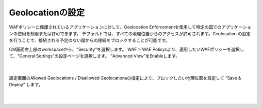 Geolocationの設定
================================================

WAFポリシーに保護されているアプリケーションに対して、Geolocation Enforcementを使用して特定の国でのアプリケーションの使用を制限または許可できます。
デフォルトでは、すべての地理位置からのアクセスが許可されます。Geolocation の設定を行うことで、接続される予定のない国からの接続をブロックすることが可能です。

CM画面左上部のworkspaceから、"Security"を選択します。 WAF > WAF Policysより、適用したいWAFポリシーを選択して、"General Settings"の設定ページを選択します。
“Advanced View”をEnableします。

   .. image:: images/Picture1.png
      :scale: 30%
      :align: center
   |

設定画面のAllowed Geolocations / Disallowed Geolocationsの指定により、ブロックしたい地理位置を設定して “Save & Deploy” します。

   .. image:: images/Picture2.png
      :scale: 30%
      :align: center
   |
